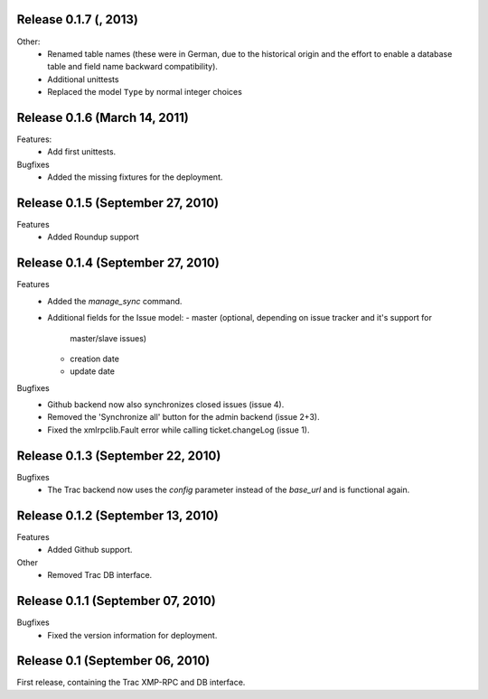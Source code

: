 Release 0.1.7 (, 2013)
----------------------

Other:
 * Renamed table names (these were in German, due to the historical origin
   and the effort to enable a database table and field name backward
   compatibility).
 * Additional unittests
 * Replaced the model ``Type`` by normal integer choices


Release 0.1.6 (March 14, 2011)
------------------------------

Features:
 * Add first unittests.

Bugfixes
 * Added the missing fixtures for the deployment.

Release 0.1.5 (September 27, 2010)
----------------------------------

Features
 * Added Roundup support


Release 0.1.4 (September 27, 2010)
----------------------------------

Features
 * Added the `manage_sync` command.
 * Additional fields for the Issue model:
   - master (optional, depending on issue tracker and it's support for
     master/slave issues)
   - creation date
   - update date

Bugfixes
 * Github backend now also synchronizes closed issues (issue 4).
 * Removed the 'Synchronize all' button for the admin backend (issue 2+3).
 * Fixed the xmlrpclib.Fault error while calling ticket.changeLog (issue 1).


Release 0.1.3 (September 22, 2010)
----------------------------------

Bugfixes
 * The Trac backend now uses the `config` parameter instead of the `base_url`
   and is functional again.


Release 0.1.2 (September 13, 2010)
----------------------------------

Features
 * Added Github support.

Other
 * Removed Trac DB interface.


Release 0.1.1 (September 07, 2010)
----------------------------------

Bugfixes
 * Fixed the version information for deployment.


Release 0.1 (September 06, 2010)
--------------------------------

First release, containing the Trac XMP-RPC and DB interface.
